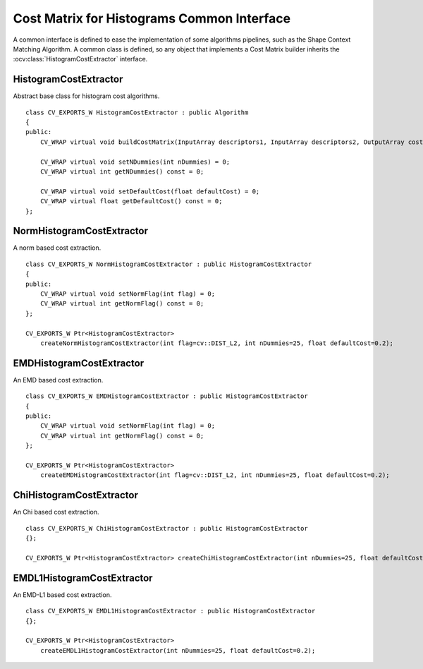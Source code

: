 Cost Matrix for Histograms Common Interface
===========================================

.. highlight:: cpp

A common interface is defined to ease the implementation of some algorithms pipelines, such
as the Shape Context Matching Algorithm. A common class is defined, so any object that implements
a Cost Matrix builder inherits the
:ocv:class:`HistogramCostExtractor` interface.

HistogramCostExtractor
----------------------
.. ocv:class:: HistogramCostExtractor : public Algorithm

Abstract base class for histogram cost algorithms. ::

    class CV_EXPORTS_W HistogramCostExtractor : public Algorithm
    {
    public:
        CV_WRAP virtual void buildCostMatrix(InputArray descriptors1, InputArray descriptors2, OutputArray costMatrix) = 0;

        CV_WRAP virtual void setNDummies(int nDummies) = 0;
        CV_WRAP virtual int getNDummies() const = 0;

        CV_WRAP virtual void setDefaultCost(float defaultCost) = 0;
        CV_WRAP virtual float getDefaultCost() const = 0;
    };

NormHistogramCostExtractor
--------------------------
.. ocv:class:: NormHistogramCostExtractor : public HistogramCostExtractor

A norm based cost extraction. ::

    class CV_EXPORTS_W NormHistogramCostExtractor : public HistogramCostExtractor
    {
    public:
        CV_WRAP virtual void setNormFlag(int flag) = 0;
        CV_WRAP virtual int getNormFlag() const = 0;
    };

    CV_EXPORTS_W Ptr<HistogramCostExtractor>
        createNormHistogramCostExtractor(int flag=cv::DIST_L2, int nDummies=25, float defaultCost=0.2);

EMDHistogramCostExtractor
-------------------------
.. ocv:class:: EMDHistogramCostExtractor : public HistogramCostExtractor

An EMD based cost extraction. ::

    class CV_EXPORTS_W EMDHistogramCostExtractor : public HistogramCostExtractor
    {
    public:
        CV_WRAP virtual void setNormFlag(int flag) = 0;
        CV_WRAP virtual int getNormFlag() const = 0;
    };

    CV_EXPORTS_W Ptr<HistogramCostExtractor>
        createEMDHistogramCostExtractor(int flag=cv::DIST_L2, int nDummies=25, float defaultCost=0.2);

ChiHistogramCostExtractor
-------------------------
.. ocv:class:: ChiHistogramCostExtractor : public HistogramCostExtractor

An Chi based cost extraction. ::

    class CV_EXPORTS_W ChiHistogramCostExtractor : public HistogramCostExtractor
    {};

    CV_EXPORTS_W Ptr<HistogramCostExtractor> createChiHistogramCostExtractor(int nDummies=25, float defaultCost=0.2);

EMDL1HistogramCostExtractor
---------------------------
.. ocv:class:: EMDL1HistogramCostExtractor : public HistogramCostExtractor

An EMD-L1 based cost extraction. ::

    class CV_EXPORTS_W EMDL1HistogramCostExtractor : public HistogramCostExtractor
    {};

    CV_EXPORTS_W Ptr<HistogramCostExtractor>
        createEMDL1HistogramCostExtractor(int nDummies=25, float defaultCost=0.2);
